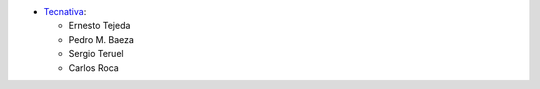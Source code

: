 * `Tecnativa <https://www.tecnativa.com>`_:

  * Ernesto Tejeda
  * Pedro M. Baeza
  * Sergio Teruel
  * Carlos Roca
